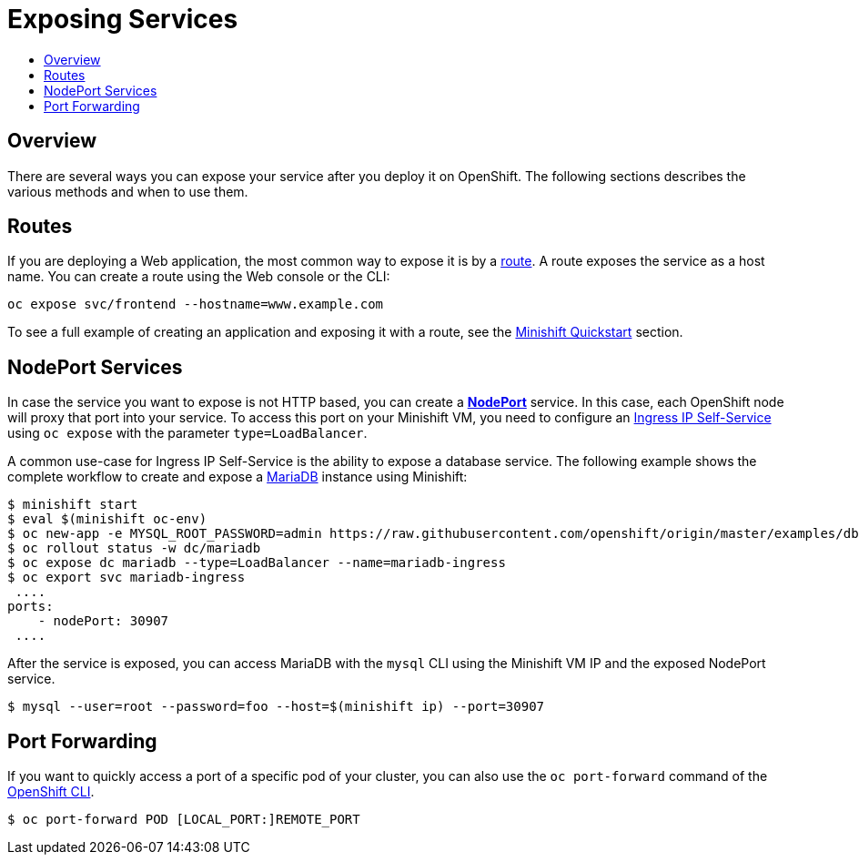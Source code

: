 = Exposing Services
:icons:
:toc: macro
:toc-title:
:toclevels: 1

toc::[]

[[exposing-services-overview]]
== Overview

There are several ways you can expose your service after you deploy it on OpenShift.
The following sections describes the various methods and when to use them.

[[application-routes]]
== Routes

If you are deploying a Web application, the most common way to expose it is by a link:https://docs.openshift.org/latest/dev_guide/routes.html[route].
A route exposes the service as a host name.
You can create a route using the Web console or the CLI:

----
oc expose svc/frontend --hostname=www.example.com
----

To see a full example of creating an application and exposing it with a route, see the xref:../getting-started/quickstart.adoc#deploy-sample-app[Minishift Quickstart] section.

[[nodeport-services]]
== NodePort Services

In case the service you want to expose is not HTTP based, you can create a link:https://docs.openshift.org/latest/architecture/core_concepts/pods_and_services.html#service-nodeport[*NodePort*] service.
In this case, each OpenShift node will proxy that port into your service.
To access this port on your Minishift VM, you need to configure an link:https://docs.openshift.org/latest/dev_guide/getting_traffic_into_cluster.html#using-ingress-IP-self-service[Ingress IP Self-Service] using `oc expose` with the parameter `type=LoadBalancer`.

A common use-case for Ingress IP Self-Service is the ability to expose a database service.
The following example shows the complete workflow to create and expose a link:https://mariadb.org[MariaDB] instance using Minishift:

----
$ minishift start
$ eval $(minishift oc-env)
$ oc new-app -e MYSQL_ROOT_PASSWORD=admin https://raw.githubusercontent.com/openshift/origin/master/examples/db-templates/mariadb-persistent-template.json
$ oc rollout status -w dc/mariadb
$ oc expose dc mariadb --type=LoadBalancer --name=mariadb-ingress
$ oc export svc mariadb-ingress
 ....
ports:
    - nodePort: 30907
 ....
----

After the service is exposed, you can access MariaDB with the `mysql` CLI using the Minishift VM IP and the exposed NodePort service.

----
$ mysql --user=root --password=foo --host=$(minishift ip) --port=30907
----

[[port-forwarding]]
== Port Forwarding

If you want to quickly access a port of a specific pod of your cluster, you can also use the `oc port-forward` command of the xref:../openshift/openshift-client-binary.adoc#[OpenShift CLI].

----
$ oc port-forward POD [LOCAL_PORT:]REMOTE_PORT
----
